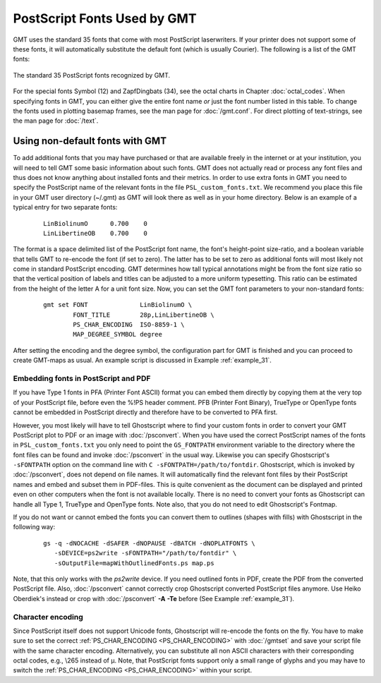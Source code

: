 PostScript Fonts Used by GMT
==============================

GMT uses the standard 35 fonts that come with most
PostScript laserwriters. If your printer does not support some of
these fonts, it will automatically substitute the default font (which is
usually Courier). The following is a list of the GMT fonts:

.. figure:: /_images/GMT_App_G.*
   :width: 500 px
   :align: center

   The standard 35 PostScript fonts recognized by GMT.


For the special fonts Symbol (12) and ZapfDingbats (34), see the octal
charts in Chapter :doc:`octal_codes`. When specifying fonts in GMT, you can
either give the entire font name *or* just the font number listed in
this table. To change the fonts used in plotting basemap frames, see the
man page for :doc:`/gmt.conf`. For direct
plotting of text-strings, see the man page for :doc:`/text`.

.. _non-default-fonts:

Using non-default fonts with GMT
--------------------------------

To add additional fonts that you may have purchased or that are
available freely in the internet or at your institution, you will need
to tell GMT some basic information about such fonts. GMT does
not actually read or process any font files and thus does not know anything about
installed fonts and their metrics. In order to use extra fonts in
GMT you need to specify the PostScript name of the relevant fonts in
the file ``PSL_custom_fonts.txt``. We recommend you place this file in
your GMT user directory (~/.gmt) as GMT will look there as well as in your
home directory.  Below is an example of a typical entry for two separate fonts:

   ::

    LinBiolinumO      0.700    0
    LinLibertineOB    0.700    0

The format is a space delimited list of the PostScript font name, the
font's height-point size-ratio, and a boolean variable that tells GMT to
re-encode the font (if set to zero). The latter has to be set to zero as
additional fonts will most likely not come in standard
PostScript encoding. GMT determines how tall typical annotations
might be from the font size ratio so that the vertical position of
labels and titles can be adjusted to a more uniform typesetting. This
ratio can be estimated from the height of the letter A for a unit font size.
Now, you can set the GMT font parameters to your non-standard fonts:

   ::

    gmt set FONT              LinBiolinumO \
            FONT_TITLE        28p,LinLibertineOB \
            PS_CHAR_ENCODING  ISO-8859-1 \
            MAP_DEGREE_SYMBOL degree

After setting the encoding and the degree symbol, the configuration part
for GMT is finished and you can proceed to create GMT-maps as usual.
An example script is discussed in Example :ref:`example_31`.

Embedding fonts in PostScript and PDF
~~~~~~~~~~~~~~~~~~~~~~~~~~~~~~~~~~~~~~~

If you have Type 1 fonts in PFA (Printer Font ASCII) format you can
embed them directly by copying them at the very top of your
PostScript file, before even the %!PS header comment. PFB (Printer
Font Binary), TrueType or OpenType fonts cannot be embedded in
PostScript directly and therefore have to be converted to PFA first.

However, you most likely will have to tell Ghostscript where to
find your custom fonts in order to convert your GMT PostScript plot
to PDF or an image with :doc:`/psconvert`.
When you have used the correct PostScript names of the fonts in ``PSL_custom_fonts.txt`` you
only need to point the ``GS_FONTPATH`` environment variable to the
directory where the font files can be found and invoke
:doc:`/psconvert` in the usual way. Likewise
you can specify Ghostscript's ``-sFONTPATH`` option on the
command line with ``C -sFONTPATH=/path/to/fontdir``. Ghostscript,
which is invoked by :doc:`/psconvert`, does
not depend on file names. It will automatically find the relevant font
files by their PostScript names and embed and subset them in
PDF-files. This is quite convenient as the document can be displayed and
printed even on other computers when the font is not available locally.
There is no need to convert your fonts as Ghostscript can handle
all Type 1, TrueType and OpenType fonts. Note also, that you do not need
to edit Ghostscript's Fontmap.

If you do not want or cannot embed the fonts you can convert them to
outlines (shapes with fills) with Ghostscript in the following
way:

   ::

     gs -q -dNOCACHE -dSAFER -dNOPAUSE -dBATCH -dNOPLATFONTS \
        -sDEVICE=ps2write -sFONTPATH="/path/to/fontdir" \
        -sOutputFile=mapWithOutlinedFonts.ps map.ps

Note, that this only works with the *ps2write* device. If you need
outlined fonts in PDF, create the PDF from the converted
PostScript file. Also, :doc:`/psconvert`
cannot correctly crop Ghostscript converted PostScript files
anymore. Use Heiko Oberdiek's instead or crop with
:doc:`/psconvert` **-A** **-Te** before (See Example :ref:`example_31`).

Character encoding
~~~~~~~~~~~~~~~~~~

Since PostScript itself does not support Unicode fonts,
Ghostscript will re-encode the fonts on the fly. You have to make
sure to set the correct :ref:`PS_CHAR_ENCODING <PS_CHAR_ENCODING>`
with :doc:`/gmtset` and save your
script file with the same character encoding. Alternatively, you can
substitute all non ASCII characters with their corresponding octal
codes, e.g., \\265 instead of μ. Note, that PostScript fonts support
only a small range of glyphs and you may have to switch the
:ref:`PS_CHAR_ENCODING <PS_CHAR_ENCODING>` within your script.

